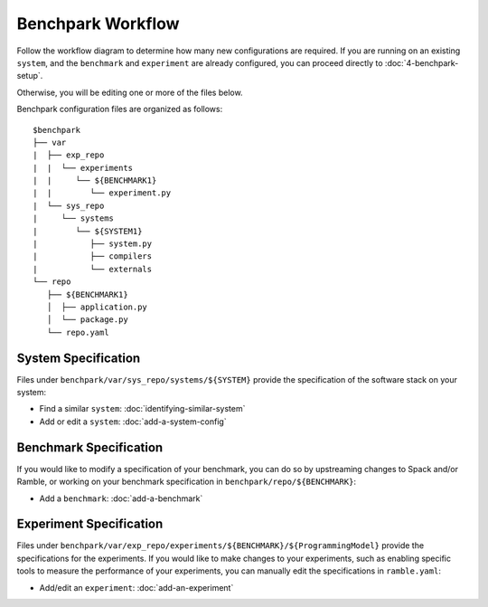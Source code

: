 .. Copyright 2023 Lawrence Livermore National Security, LLC and other
   Benchpark Project Developers. See the top-level COPYRIGHT file for details.

   SPDX-License-Identifier: Apache-2.0

=================================
Benchpark Workflow
=================================

Follow the workflow diagram to determine how many new configurations are
required. If you are running on an existing ``system``, and the ``benchmark``
and ``experiment`` are already configured, you can proceed directly to
:doc:`4-benchpark-setup`.

.. image:: /_static/images/new-workflow.png

Otherwise, you will be editing one or more of the files below.

Benchpark configuration files are organized as follows::

  $benchpark
  ├── var
  |  ├── exp_repo
  |  |  └── experiments
  |  |     └── ${BENCHMARK1}
  |  |        └── experiment.py
  |  └── sys_repo
  |     └── systems
  |        └── ${SYSTEM1}
  |           ├── system.py
  |           ├── compilers
  |           └── externals
  └── repo
     ├── ${BENCHMARK1}
     │  ├── application.py
     │  └── package.py
     └── repo.yaml



System Specification
--------------------
Files under ``benchpark/var/sys_repo/systems/${SYSTEM}`` provide the specification
of the software stack on your system:

* Find a similar ``system``: :doc:`identifying-similar-system`

* Add or edit a ``system``: :doc:`add-a-system-config`


Benchmark Specification
-----------------------
If you would like to modify a specification of your benchmark,
you can do so by upstreaming changes to Spack and/or Ramble,
or working on your benchmark specification in ``benchpark/repo/${BENCHMARK}``:

* Add a ``benchmark``: :doc:`add-a-benchmark`


Experiment Specification
------------------------
Files under ``benchpark/var/exp_repo/experiments/${BENCHMARK}/${ProgrammingModel}``
provide the specifications for the experiments.
If you would like to make changes to your experiments,  such as enabling
specific tools to measure the performance of your experiments,
you can manually edit the specifications in ``ramble.yaml``:

* Add/edit an ``experiment``: :doc:`add-an-experiment`


